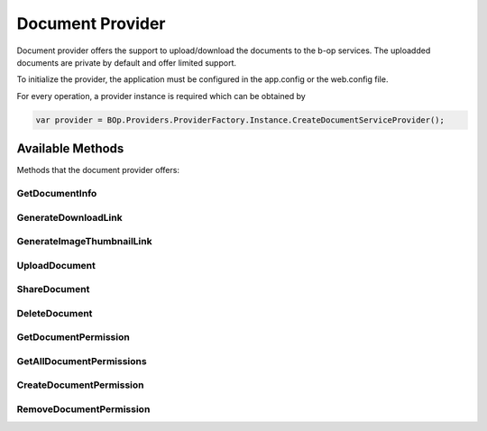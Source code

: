 Document Provider
=================

Document provider offers the support to upload/download the documents to the b-op services. The uploadded documents are private by default and offer limited support.

To initialize the provider, the application must be configured in the app.config or the web.config file.

.. code-block:: xml
   :emphasize-lines: 3

	<configuration>
		<appSettings>
			<add key="bop.config.provider.doc" value="http://local.b-op.com:8080/doc/" />
		</appSettings>
	</configuration>

For every operation, a provider instance is required which can be obtained by

.. code-block:: csharp

	var provider = BOp.Providers.ProviderFactory.Instance.CreateDocumentServiceProvider();


Available Methods
-----------------

Methods that the document provider offers:


GetDocumentInfo
"""""""""""""""

.. function:: DocumentInfo GetDocumentInfo(Guid documentID, string sessionToken);

   Returns the document information for the provided document ID.

   :param documentID: specifies the document ID for the document information
   :param sessionToken: ssession token to verify if the request is valid
   :rtype: DocumentInformation about the requested document ID


GenerateDownloadLink
""""""""""""""""""""

.. function:: string GenerateDownloadLink(Guid documentID, string sessionToken, bool? download = false, bool? urlSession = false, bool? isPublic = false);

	Generates the download link for the document, which will can give access to the document

	:param documentID: document ID for which the document link will be generated
	:param sessionToken: session token to verify if the request is valid
	:param download: specify if the browser should not try to render the document, but to download it only
	:param urlSession: specify if the session token should be passsed as an URL parameter
	:param isPublic: specify if the link to the download is public
	:rtype: download link to the document


GenerateImageThumbnailLink
""""""""""""""""""""""""""

.. function:: string GenerateImageThumbnailLink(Guid documentID, string sessionToken, bool? download = false, int? size = null, bool? urlSession = false, bool? isPublic = false);

	Generates the link to an image thumbnail. The thumbnail is created on the fly to reduce the bandwidth requirements of applications

	:param documentID: document ID for which the thumbnail will be downloaded
	:param sessionToken: session token to verify if the request is valid
	:param download: specify if the browser should not try to render the document, but to download it only
	:param urlSession: specify if the session token should be passsed as an URL parameter
	:param isPublic: specify if the link to the download is public
	:rtype: download link to the document thumbnail


UploadDocument
""""""""""""""

.. function:: Guid UploadDocument(byte[] document, string documentName, string sessionToken, string uploadedFrom);
	
	Uploads a document to the document service. The document can later be retrieved. The method optionally takes a documentId parameter, which sets the documentId instead of making the document service. 

	:param documentID: specific document ID for the upload
	:param document: document contents
	:param documentName: specifies the document name for the uploaded document
	:param sessionToken: session token to verify if the request is valid
	:param uploadedFrom: IP Address where the document was uploaded from
	:rtype: id of the uploaded document

ShareDocument
"""""""""""""

.. function:: ShareDocumentResponse ShareDocument(Guid documentID, ShareDocumentRequest request, string sessionToken);

	Shares the document publically for a limited (or unlimited time). The shared document, unlike the standard document is available publically.

	:param documentID: specified document ID
	:param request: contains parameters for the sharing of the document such as time to live
	:param sessionToken: session token to verify if the request is valid

DeleteDocument
""""""""""""""

.. function:: void DeleteDocument(Guid documentID, string sessionToken);

	Deletes the document from the document server. This also deletes all the shared document bound to this document.

	:param documentID: specified document ID to be deleted
	:param sessionToken: session token to verify if the request is valid


GetDocumentPermission
"""""""""""""""""""""

.. function:: DocumentPermission GetDocumentPermission(Guid documentID, Guid permissionID);

	Retrieves the permissions for a document. 

	:param documentID: specified document ID to be retrieved
	:param permissionID: specified permission ID to be retrieved

GetAllDocumentPermissions
"""""""""""""""""""""""""

.. function:: List<DocumentPermission> GetAllDocumentPermissions(Guid documentID);

	Gets all the permissions of a document.

	:param documentID: specified document ID to be deleted
	:rtype: list of document permissions

CreateDocumentPermission
""""""""""""""""""""""""

.. function:: void CreateDocumentPermission(Guid documentID, DocumentPermission permission, string sessionToken);

	Creates a document permission for the specified document for either a tenant or an account from a tenant

	:param documentID: specified document ID to be deleted
	:param permission: contains the permission which is to be added either for a tenant or a specific account of a tenant
	:param sessionToken: session token to verify if the request is valid


RemoveDocumentPermission
""""""""""""""""""""""""

.. function:: void RemoveDocumentPermission(Guid documentID, Guid permissionID, string sessionToken);
	
	Removes the document permission with the specified id, for that document


	:param documentID: specified document ID which holds the permission 
	:param permissionID: specified permissionID to be deleted
	:param sessionToken: session token to verify if the request is valid


